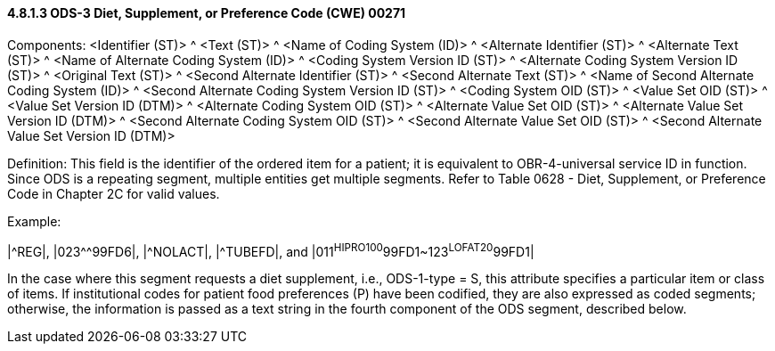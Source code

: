 ==== 4.8.1.3 ODS-3 Diet, Supplement, or Preference Code (CWE) 00271

Components: <Identifier (ST)> ^ <Text (ST)> ^ <Name of Coding System (ID)> ^ <Alternate Identifier (ST)> ^ <Alternate Text (ST)> ^ <Name of Alternate Coding System (ID)> ^ <Coding System Version ID (ST)> ^ <Alternate Coding System Version ID (ST)> ^ <Original Text (ST)> ^ <Second Alternate Identifier (ST)> ^ <Second Alternate Text (ST)> ^ <Name of Second Alternate Coding System (ID)> ^ <Second Alternate Coding System Version ID (ST)> ^ <Coding System OID (ST)> ^ <Value Set OID (ST)> ^ <Value Set Version ID (DTM)> ^ <Alternate Coding System OID (ST)> ^ <Alternate Value Set OID (ST)> ^ <Alternate Value Set Version ID (DTM)> ^ <Second Alternate Coding System OID (ST)> ^ <Second Alternate Value Set OID (ST)> ^ <Second Alternate Value Set Version ID (DTM)>

Definition: This field is the identifier of the ordered item for a patient; it is equivalent to OBR-4-universal service ID in function. Since ODS is a repeating segment, multiple entities get multiple segments. Refer to Table 0628 - Diet, Supplement, or Preference Code in Chapter 2C for valid values.

Example:

|^REG|, |023^^99FD6|, |^NOLACT|, |^TUBEFD|, and |011^HIPRO100^99FD1~123^LOFAT20^99FD1|

In the case where this segment requests a diet supplement, i.e., ODS-1-type = S, this attribute specifies a particular item or class of items. If institutional codes for patient food preferences (P) have been codified, they are also expressed as coded segments; otherwise, the information is passed as a text string in the fourth component of the ODS segment, described below.

